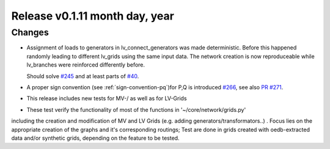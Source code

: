 Release v0.1.11 month day, year
+++++++++++++++++++++++++++++++


Changes
-------

* Assignment of loads to generators in lv_connect_generators
  was made deterministic. Before this happened randomly leading
  to different lv_grids using the same input data. The network
  creation is now reproduceable while lv_branches were reinforced
  differently before.

  Should solve
  `#245 <https://github.com/openego/ding0/issues/245>`_
  and at least parts of
  `#40 <https://github.com/openego/ding0/issues/40>`_.
* A proper sign convention (see :ref:`sign-convention-pq`)for P,Q is introduced
  `#266 <https://github.com/openego/ding0/issues/266>`_,
  see also `PR #271 <https://github.com/openego/ding0/pull/271>`_.

* This release includes new tests for MV-/ as well as for LV-Grids

*  These test verify the functionality of most of the functions in '~/core/network/grids.py'
including the creation and modification of MV and LV Grids (e.g. adding generators/transformators..)
. Focus lies on the appropriate creation of the graphs and it's corresponding routings;
Test are done in grids created with oedb-extracted data and/or synthetic grids, depending on the feature to be tested.
